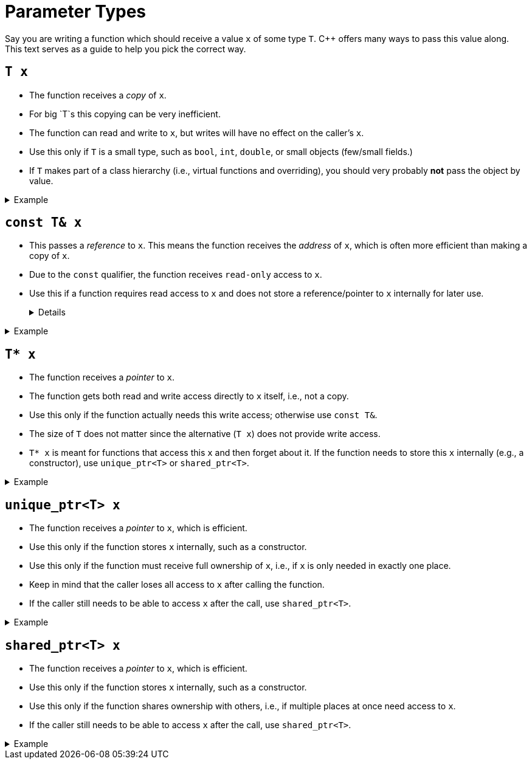 # Parameter Types

Say you are writing a function which should receive a value `x` of some type `T`.
C++ offers many ways to pass this value along.
This text serves as a guide to help you pick the correct way.

## `T x`

* The function receives a _copy_ of `x`.
* For big `T`s this copying can be very inefficient.
* The function can read and write to `x`, but writes will have no effect on the caller's `x`.
* Use this only if `T` is a small type, such as `bool`, `int`, `double`, or small objects (few/small fields.)
* If `T` makes part of a class hierarchy (i.e., virtual functions and overriding), you should very probably *not* pass the object by value.

.Example
[%collapsible]
====
=====
[source,language="cpp"]
----
int max(int x, int y);
----

* `max` is content with _copies_ of `x` and `y`.
* `int`s are small enough to be copied efficiently.
=====
====

## `const T& x`

* This passes a _reference_ to `x`.
  This means the function receives the _address_ of `x`, which is often more efficient than making a copy of `x`.
* Due to the `const` qualifier, the function receives `read-only` access to `x`.
* Use this if a function requires read access to `x` and does not store a reference/pointer to `x` internally for later use.
+
[%collapsible]
====
=====
An example of a function storing a parameter internally would be a constructor which stores `x` in an object's fields.

* If the constructor wants to store a _copy_ of the value, then using `const T&` is okay.
* If the constructor wants to keep track of the object itself (using its address), use `unique_ptr<T>` or `shared_ptr<T>`.
=====
====

.Example
[%collapsible]
====
=====
[source,language="cpp"]
----
int max(const std::vector<int>& ns);
----

* `max` needs only be able to read from `ns`; it is not interested in altering `ns` in any way.
* A vector can be large; copying it might be very inefficient.
* The `&` part makes passing it to `max` efficient.
  The `const` part states that `max` will not modify `ns`.
=====
====

## `T* x`

* The function receives a _pointer_ to `x`.
* The function gets both read and write access directly to `x` itself, i.e., not a copy.
* Use this only if the function actually needs this write access; otherwise use `const T&`.
* The size of `T` does not matter since the alternative (`T x`) does not provide write access.
* `T* x` is meant for functions that access this `x` and then forget about it.
  If the function needs to store this `x` internally (e.g., a constructor), use `unique_ptr<T>` or `shared_ptr<T>`.

.Example
[%collapsible]
====
=====
[source,language="cpp"]
----
// Changes x from true to false and vice versa.
void flip(bool* x)
{
    *x = !*x;
}
----

* `flip` needs to be able to both read from and write to `x`.
  A copy or a `const` reference will not suffice.
* A pointer to `x` will give `flip` both read and write access.
* `flip` does not keep `x` around: once it's done flipping `x`, it forgets about it.
=====
====

## `unique_ptr<T> x`

* The function receives a _pointer_ to `x`, which is efficient.
* Use this only if the function stores `x` internally, such as a constructor.
* Use this only if the function must receive full ownership of `x`, i.e., if `x` is only needed in exactly one place.
* Keep in mind that the caller loses all access to `x` after calling the function.
* If the caller still needs to be able to access `x` after the call, use `shared_ptr<T>`.

.Example
[%collapsible]
====
=====
[source,language="cpp"]
----
struct Node
{
    int value;
    std::unique_ptr<Node> next;
}

class LinkedList
{
    std::unique_ptr<Node> first;

public:
    LinkedList(std::unique_ptr<Node> first)
        : first(std::move(first))
    {
        // Empty
    }
}
----

* Each `Node` can have only one owner.
  `LinkedList`s cannot share nodes.
* If the `LinkedList` is being freed, the `first` node will automatically be freed with it thanks to the `unique_ptr<Node>`.
  This causes a deallocation chain reaction: this first node has a `unique_ptr<Node>` to the second node, etc. causing all nodes in the list to be freed automatically.
* Note that passing `unique_ptr`s often requires an explicit `std::move` around them to make it explicit you know you are giving up ownership.
  This is a safety feature.
=====
====

## `shared_ptr<T> x`

* The function receives a _pointer_ to `x`, which is efficient.
* Use this only if the function stores `x` internally, such as a constructor.
* Use this only if the function shares ownership with others, i.e., if multiple places at once need access to `x`.
* If the caller still needs to be able to access `x` after the call, use `shared_ptr<T>`.

.Example
[%collapsible]
====
=====
[source,language="cpp"]
----
class Person
{
    std::shared_ptr<Person> mother;
    std::shared_ptr<Person> father;

public:
    Person(std::shared_ptr<Person> mother, std::shared_ptr<Person> father)
        : mother(mother), father(father)
    {
        // Empty
    }
}
----

* The `Person` constructor stores `mother` and `father` internally in fields.
  A `Person` object becomes an _owner_ of these two objects.
  Based on this we need to use either `shared_ptr<T>` or `unique_ptr<T>`.
* Other objects might also want access to the same `mother` and `father` objects, e.g., brothers and sisters share parents.
  This is only possible using `shared_ptr<T>`.
=====
====